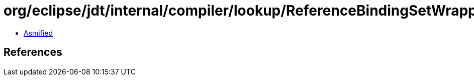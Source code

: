 = org/eclipse/jdt/internal/compiler/lookup/ReferenceBindingSetWrapper.class

 - link:ReferenceBindingSetWrapper-asmified.java[Asmified]

== References

